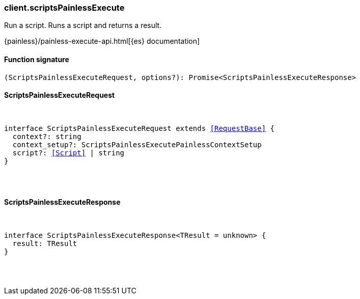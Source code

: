 [[reference-scripts_painless_execute]]

////////
===========================================================================================================================
||                                                                                                                       ||
||                                                                                                                       ||
||                                                                                                                       ||
||        ██████╗ ███████╗ █████╗ ██████╗ ███╗   ███╗███████╗                                                            ||
||        ██╔══██╗██╔════╝██╔══██╗██╔══██╗████╗ ████║██╔════╝                                                            ||
||        ██████╔╝█████╗  ███████║██║  ██║██╔████╔██║█████╗                                                              ||
||        ██╔══██╗██╔══╝  ██╔══██║██║  ██║██║╚██╔╝██║██╔══╝                                                              ||
||        ██║  ██║███████╗██║  ██║██████╔╝██║ ╚═╝ ██║███████╗                                                            ||
||        ╚═╝  ╚═╝╚══════╝╚═╝  ╚═╝╚═════╝ ╚═╝     ╚═╝╚══════╝                                                            ||
||                                                                                                                       ||
||                                                                                                                       ||
||    This file is autogenerated, DO NOT send pull requests that changes this file directly.                             ||
||    You should update the script that does the generation, which can be found in:                                      ||
||    https://github.com/elastic/elastic-client-generator-js                                                             ||
||                                                                                                                       ||
||    You can run the script with the following command:                                                                 ||
||       npm run elasticsearch -- --version <version>                                                                    ||
||                                                                                                                       ||
||                                                                                                                       ||
||                                                                                                                       ||
===========================================================================================================================
////////

[discrete]
[[client.scriptsPainlessExecute]]
=== client.scriptsPainlessExecute

Run a script. Runs a script and returns a result.

{painless}/painless-execute-api.html[{es} documentation]

[discrete]
==== Function signature

[source,ts]
----
(ScriptsPainlessExecuteRequest, options?): Promise<ScriptsPainlessExecuteResponse>
----

[discrete]
==== ScriptsPainlessExecuteRequest

[pass]
++++
<pre>
++++
interface ScriptsPainlessExecuteRequest extends <<RequestBase>> {
  context?: string
  context_setup?: ScriptsPainlessExecutePainlessContextSetup
  script?: <<Script>> | string
}

[pass]
++++
</pre>
++++
[discrete]
==== ScriptsPainlessExecuteResponse

[pass]
++++
<pre>
++++
interface ScriptsPainlessExecuteResponse<TResult = unknown> {
  result: TResult
}

[pass]
++++
</pre>
++++
